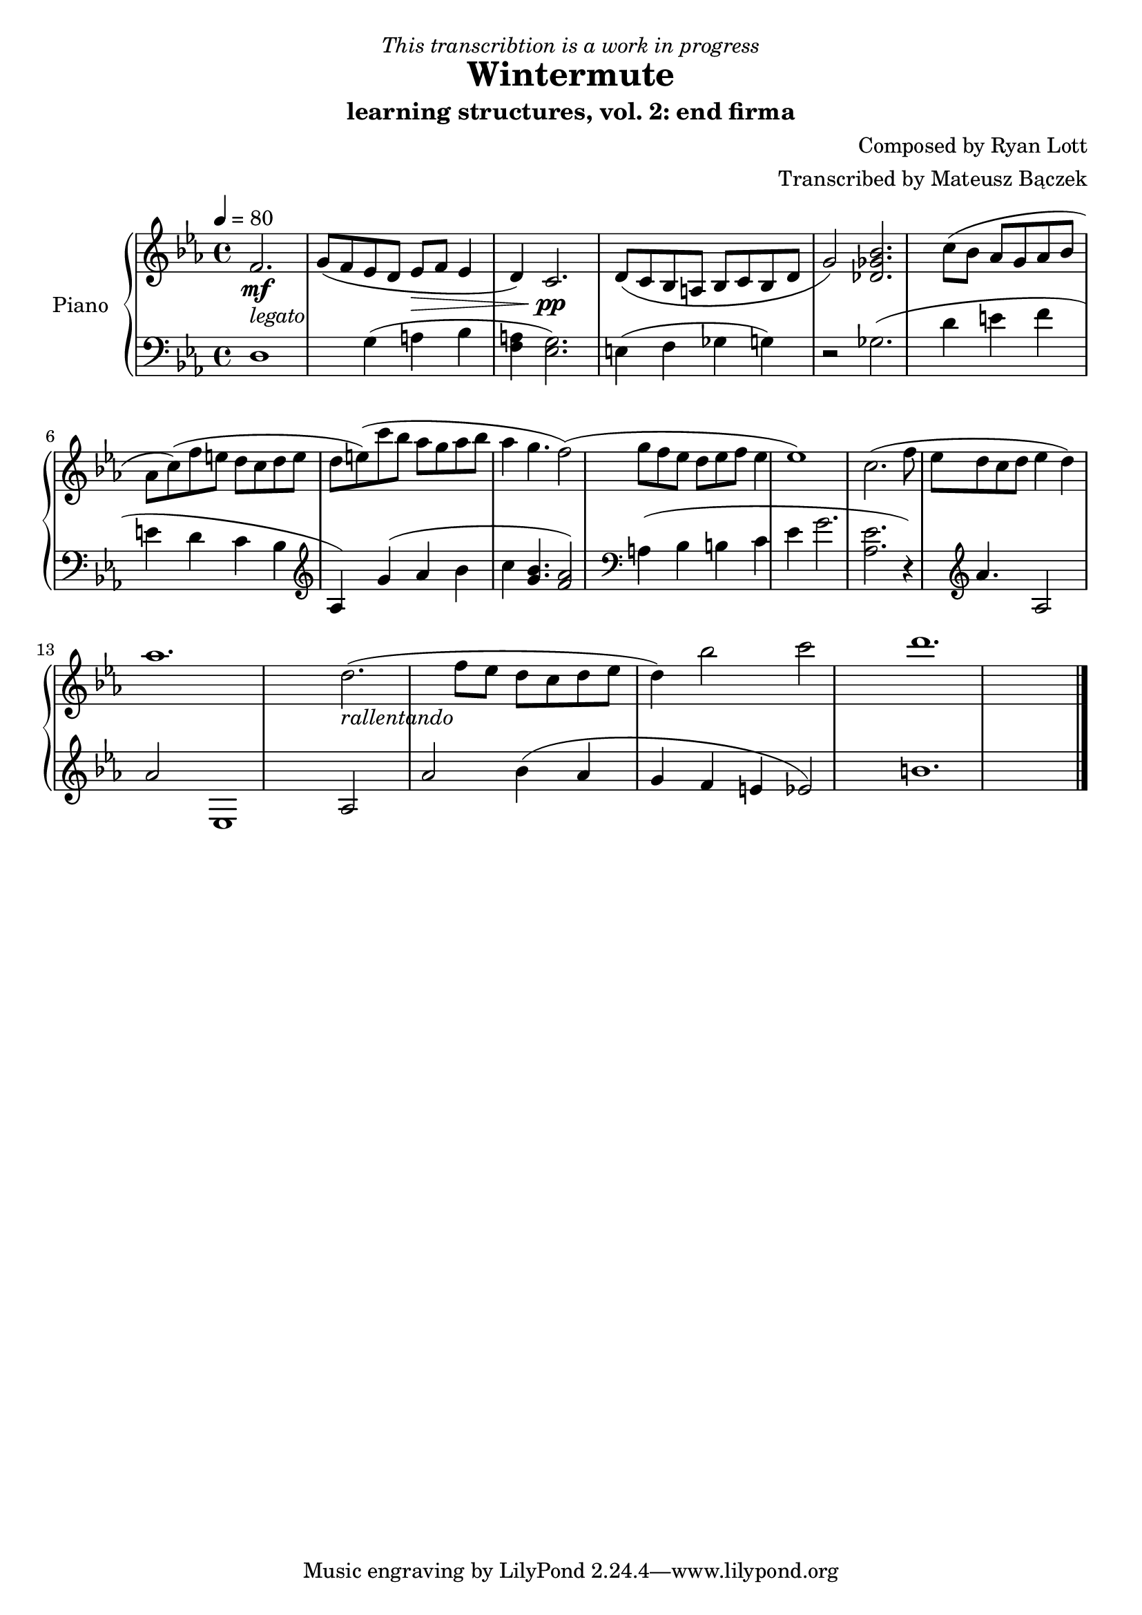 \version "2.20.0"

\header {
  title = "Wintermute"
  subtitle = "learning structures, vol. 2: end firma"
  dedication = \markup{ \italic "This transcribtion is a work in progress" }
  composer = "Composed by Ryan Lott"
  arranger = "Transcribed by Mateusz Bączek"
}

upper = \relative c'' {
  \clef treble
  \key c \minor
  \time 4/4
  \tempo 4 = 80

  \partial 2.
  f,2. \mf _\markup {\italic legato }
 
  g8 ( f es  d es \> f  es4 d4 )
  c2. \pp

  d8 ( c8 bes8 a8 bes8 c8 bes8 d g2 )
  % \relative { c''4\< c\ff\> c c\! }

  <<des2. ges bes>>

  c8 (bes as g as bes as c)

  (f e d c d e d e)

  (c'8 bes as g as bes as4 g4. f2)

  (g8 f es d es f es4 es1)

  c2.

  (f8 es d c d es4 d4 )

  as'1.

  % Last segment
  d,2.

  _\markup \italic{ rallentando }

  (f8 es d c d es d4)

  bes'2 c d1.
}

lower = \relative c {
  \clef bass
  \key c \minor
  \time 4/4
  d1 %r4
  g4 (a bes <<f4 a>> )
  <<g2. es>> %<<a es>>

  (
  e4
  f4
  ges
  %r2
  g
  )
  r2
  ges2.

  %g4
  %as
  %bes
  %as
  (
  d'4
  e
  f
  e
  d
  c
  bes
  \clef treble
  as
  )

  g'( as bes c
  <<g4. bes>>)
  <<f2 as>>
  %g4. )
  %f2

  \clef bass

  a,4 (
  bes
  b
  c4
  es
  g2.

  <<as,2. es'2.>> )

  r4

  \clef treble

  as4. as,2 as'2 es,1

  % Last segment
  as2 as'2

  bes4 (
  as
  g
  f
  e
  es2 )
  b'1.

  \bar "|."
}

\score {
  \new PianoStaff \with { instrumentName = "Piano" }
  <<
    \new Staff = "upper" \upper
    \new Staff = "lower" \lower  
  >>
  \layout { }
  \midi { }
}
